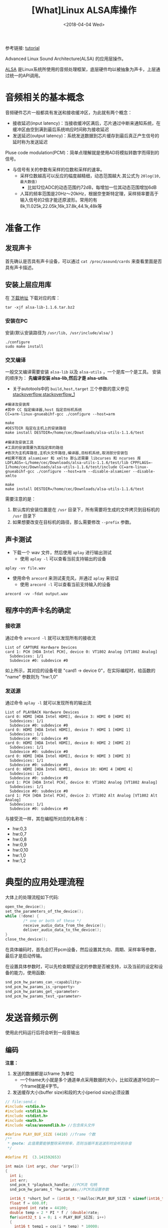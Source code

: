 #+TITLE: [What]Linux ALSA库操作
#+DATE:  <2018-04-04 Wed> 
#+TAGS: operations
#+LAYOUT: post 
#+CATEGORIES: linux, operations, ALSA
#+NAME: <linux_operations_alsa_basic.org>
#+OPTIONS: ^:nil 
#+OPTIONS: ^:{}

参考链接: [[http://equalarea.com/paul/alsa-audio.html][tutorial]]

Advanced Linux Sound Architecture(ALSA) 的应用层操作。
#+BEGIN_HTML
<!--more-->
#+END_HTML
[[https://www.alsa-project.org/main/index.php/Main_Page][ALSA]] 是Linux系统所使用的音频处理框架，底层硬件均以被抽象为声卡，上层通过统一的API调用。
* 音频相关的基本概念
音频硬件芯片一般都具有发送和接收缓冲区，为此就有两个概念：
- 接收延迟(input latency)：当接收缓冲区满后，芯片通过中断来通知系统，在缓冲区由空到满到最后系统响应时间称为接收延迟
- 发送延迟(output latency)：系统发送数据到芯片缓存到最后真正产生信号的延时称为发送延迟

Pluse code modulation(PCM)：简单点理解就是使用AD将模拟转数字而得到的信号。
- 与信号有关的参数有采样的位数和采样的速率。
  + 采样位数越高可以反应的幅度越精细，动态范围越大.其公式为 =20log(10,最大数值)= 
    - 比如12位ADC的动态范围约72dB，每增加一位其动态范围增加6dB
  + 人耳的频率范围是20Hz～20kHz，根据奈奎斯特定理，采样频率要高于输入信号的2倍才能还原波形。常用的有8k,11.025k,22.05k,16k,37.8k,44.1k,48k等
* 准备工作
** 发现声卡
首先确认是否具有声卡设备，可以通过 =cat /proc/asound/cards= 来查看里面是否具有声卡描述。
** 安装上层应用库
在 [[https://www.alsa-project.org/main/index.php/Download][下载地址]] 下载对应的库：
#+begin_example
tar -xjf alsa-lib-1.1.6.tar.bz2 
#+end_example
*** 安装在PC
安装(默认安装路径为 =/usr/lib, /usr/include/alsa/= )
#+begin_example
./configure
sudo make install
#+end_example
*** 交叉编译
一般交叉编译需要安装 =alsa-lib= 以及 =alsa-utils= ，一个是库一个是工具。
安装的顺序为： *先编译安装 alsa-lib,然后才是 alsa-utils*.

- 关于autotools中的 =build,host,target= 三个参数的意义参见 [[https://stackoverflow.com/questions/5139403/whats-the-difference-of-configure-option-build-host-and-target][stackoverflow]],[[https://stackoverflow.com/questions/21990021/how-to-determine-host-value-for-configure-when-using-cross-compiler][stackoverflow_1]]

#+begin_example
#编译及安装库
#其中 CC 指定编译器,host 指定目标机系统 
CC=arm-linux-gnueabihf-gcc ./configure --host=arm 

make
#DESTDIR 指定在主机上的安装路径
make install DESTDIR=/home/cec/Downloads/alsa-utils-1.1.6/test

#编译及安装工具
#工具的安装需要为其指定库的路径
#依次为主机库路径,主机头文件路径,编译器,目标机系统,取消部分安装包
#如果不取消 alsamixer 和 xmlto 那么还需要 libcurses 和 ncurses 库
LDFLAGS=-L/home/cec/Downloads/alsa-utils-1.1.6/test/lib CPPFLAGS=-I/home/cec/Downloads/alsa-utils-1.1.6/test/include CC=arm-linux-gnueabihf-gcc ./configure --host=arm --disable-alsamixer --disable-xmlto

make
make install DESTDIR=/home/cec/Downloads/alsa-utils-1.1.6/test
#+end_example
需要注意的是：
1. 默认库的安装位置是在 =/usr= 目录下，所有需要将生成的文件拷贝到目标机的 =/usr= 目录下
2. 如果想要改变在目标机的路径，那么需要修改 =--prefix= 参数。
** 声卡测试
- 下载一个 wav 文件，然后使用 =aplay= 进行输出测试
  + 使用 =aplay -l= 可以查看当前支持输出的设备
#+begin_example
aplay -vv file.wav
#+end_example
- 使用命令 =arecord= 来测试麦克风，并通过 =aplay= 来验证
  + 使用 =arecord -l= 可以查看当前支持输入的设备
#+begin_example
arecord -vv -fdat output.wav
#+end_example
** 程序中的声卡名的确定
*** 接收源
通过命令 =arecord -l= 就可以发现所有的接收流

#+begin_example
List of CAPTURE Hardware Devices 
card 1: PCH [HDA Intel PCH], device 0: VT1802 Analog [VT1802 Analog]
  Subdevices: 1/1
  Subdevice #0: subdevice #0
#+end_example

如上所示，其对应的设备号是 "card1 -> device 0"，在实际编程时，给函数的 "name" 参数则为 "hw:1,0"
*** 发送源
通过命令 =aplay -l= 就可以发现所有的输出流
#+begin_example
List of PLAYBACK Hardware Devices
card 0: HDMI [HDA Intel HDMI], device 3: HDMI 0 [HDMI 0]
  Subdevices: 1/1
  Subdevice #0: subdevice #0
card 0: HDMI [HDA Intel HDMI], device 7: HDMI 1 [HDMI 1]
  Subdevices: 1/1
  Subdevice #0: subdevice #0
card 0: HDMI [HDA Intel HDMI], device 8: HDMI 2 [HDMI 2]
  Subdevices: 1/1
  Subdevice #0: subdevice #0
card 0: HDMI [HDA Intel HDMI], device 9: HDMI 3 [HDMI 3]
  Subdevices: 1/1
  Subdevice #0: subdevice #0
card 0: HDMI [HDA Intel HDMI], device 10: HDMI 4 [HDMI 4]
  Subdevices: 1/1
  Subdevice #0: subdevice #0
card 1: PCH [HDA Intel PCH], device 0: VT1802 Analog [VT1802 Analog]
  Subdevices: 1/1
  Subdevice #0: subdevice #0
card 1: PCH [HDA Intel PCH], device 2: VT1802 Alt Analog [VT1802 Alt Analog]
  Subdevices: 1/1
  Subdevice #0: subdevice #0
#+end_example
与接受流一样，其在编程所对应的名称有：
- hw:0,3
- hw:0,7
- hw:0,8
- hw:0,9
- hw:0,10
- hw:1,0
- hw:1,2
* 典型的应用处理流程
大体上的处理流程如下代码:
#+BEGIN_SRC c
open_the_device();
set_the_parameters_of_the_device();
while (!done) {
        /* one or both of these */
        receive_audio_data_from_the_device();
        deliver_audio_data_to_the_device();
}
close_the_device();
#+END_SRC
在具体编码时，首先会打开pcm设备，然后设置其方向、周期、采样率等参数，最后才是启动传输。

在设置具体参数时，可以先检查期望设定的参数是否被支持，以及当前的设定和设备的能力，使用函数:
#+BEGIN_SRC c
  snd_pcm_hw_params_can_<capability>
  snd_pcm_hw_params_is_<property>
  snd_pcm_hw_params_get_<parameter>
  snd_pcm_hw_params_test_<parameter>
#+END_SRC
* 发送音频示例
使用此代码运行后将会听到一段音输出
** 编码
*注意：*
1. 发送的数据都是以frame 为单位
  - 一个frame大小就是多个通道单点采用数据的大小，比如双通道16位的一个frame就是4字节。
2. 发送缓存大小(buffer size)和段的大小(period size)必须设置
#+BEGIN_SRC c
  // file:send.c
  #include <stdio.h>
  #include <stdlib.h>
  #include <stdint.h>
  #include <math.h>
  #include <alsa/asoundlib.h> //包含库头文件

  #define PLAY_BUF_SIZE (4410) //frame 个数
  /**
   ,* @note: 此值需要能够整除采样频率，否则当循环发送波形时会听到杂音
   ,*/

  #define PI  (3.141592653) 

  int main (int argc, char *argv[])
  {
    int i;
    int err;
    snd_pcm_t *playback_handle; //PCM流 句柄
    snd_pcm_hw_params_t *hw_params;//PCM流设置参数

    int16_t *short_buf = (int16_t *)malloc(PLAY_BUF_SIZE * sizeof(int16_t) * 2);
    float f = 600.0f; 
    unsigned int rate = 44100;
    double temp = 2 * PI * f / (double)rate;
    for(uint32_t i = 0; i < PLAY_BUF_SIZE; i++)
    {
      int16_t temp1 = cos(i * temp) * 10000;
      int16_t temp2 = sin(i * temp) * 10000;
      short_buf[2 * i] = temp1;
      short_buf[2 * i + 1] = temp2;
    }


    //以输出流的方式打开
    if ((err = snd_pcm_open (&playback_handle, argv[1], SND_PCM_STREAM_PLAYBACK, 0)) < 0) {
      fprintf (stderr, "cannot open audio device %s (%s)\n",
         argv[1],
         snd_strerror (err));
      exit (1);
    }

    //申请参数结构内存
    if ((err = snd_pcm_hw_params_malloc (&hw_params)) < 0) {
      fprintf (stderr, "cannot allocate hardware parameter structure (%s)\n",
         snd_strerror (err));
      exit (1);
    }

    //获取目前的参数
    if ((err = snd_pcm_hw_params_any (playback_handle, hw_params)) < 0) {
      fprintf (stderr, "cannot initialize hardware parameter structure (%s)\n",
         snd_strerror (err));
      exit (1);
    }

    //左右声道交替采样
    if ((err = snd_pcm_hw_params_set_access (playback_handle, hw_params, SND_PCM_ACCESS_RW_INTERLEAVED)) < 0) {
      fprintf (stderr, "cannot set access type (%s)\n",
         snd_strerror (err));
      exit (1);
    }
    //16位pcm,小端模式
    if ((err = snd_pcm_hw_params_set_format (playback_handle, hw_params, SND_PCM_FORMAT_S16_LE)) < 0) {
      fprintf (stderr, "cannot set sample format (%s)\n",
         snd_strerror (err));
      exit (1);
    }
    //采样数据 44.1k
    if ((err = snd_pcm_hw_params_set_rate_near (playback_handle, hw_params, &rate, 0)) < 0) {
      fprintf (stderr, "cannot set sample rate (%s)\n",
         snd_strerror (err));
      exit (1);
    }
    snd_pcm_uframes_t frames = 128; //一个段包含多少个frame
    int dir = 0;
    if((err = snd_pcm_hw_params_set_period_size_near(playback_handle, hw_params, &frames, &dir)) < 0)
    {
        fprintf(stderr, "Cannot set period size (%s)\n", snd_strerror(err));
         exit (1);
    }
    snd_pcm_uframes_t buffer_size = 1024; //一个缓存包含多个frame

    if((err = snd_pcm_hw_params_set_buffer_size_near(playback_handle, hw_params, &buffer_size)) < 0)
    {
        fprintf(stderr, "Cannot set buffer size (%s)\n", snd_strerror(err));
         exit (1);
    }
    //双通道输出
    if ((err = snd_pcm_hw_params_set_channels (playback_handle, hw_params, 2)) < 0) {
      fprintf (stderr, "cannot set channel count (%s)\n",
         snd_strerror (err));
      exit (1);
    }
    //将参数应用于硬件
    if ((err = snd_pcm_hw_params (playback_handle, hw_params)) < 0) {
      fprintf (stderr, "cannot set parameters (%s)\n",
         snd_strerror (err));
      exit (1);
    }
    //释放参数缓存
    snd_pcm_hw_params_free (hw_params);

    //获取设备权限
    if ((err = snd_pcm_prepare (playback_handle)) < 0) {
      fprintf (stderr, "cannot prepare audio interface for use (%s)\n",
         snd_strerror (err));
      exit (1);
    }

    //发送数据流
    for(uint8_t i = 0; i < 10; i++)
    {
      if ((err = snd_pcm_writei (playback_handle, short_buf, PLAY_BUF_SIZE)) != PLAY_BUF_SIZE) {
        snd_pcm_prepare(playback_handle); //写入错误时，需要重新prepare一次
        fprintf (stderr, "write to audio interface failed (%s)\n",
              snd_strerror (err));
        exit (1);
      }
    }

    //等待数据发送完成
    snd_pcm_drain(playback_handle);

    //关闭设备
    snd_pcm_close (playback_handle);
    free(short_buf);
    exit (0);
  }
#+END_SRC
** 编译
#+begin_example
gcc send.c -lasound -lm
#+end_example
** 运行
#+begin_example
  ./a.bout default
#+end_example
- 对于播放的更为详细的代码可以参考 =alsa-utils= 源码中的 =aplay= 代码
* 录音示例
使用此代码运行后，将会录取一段音频到缓存中。
** 编码
#+BEGIN_SRC c
#include <stdio.h>
#include <stdlib.h>
#include <alsa/asoundlib.h>

int main (int argc, char *argv[])
{
        int i;
        int err;
        short buf[128];
        snd_pcm_t *capture_handle;
        snd_pcm_hw_params_t *hw_params;

        if ((err = snd_pcm_open (&capture_handle, argv[1], SND_PCM_STREAM_CAPTURE, 0)) < 0) {
                fprintf (stderr, "cannot open audio device %s (%s)\n",
                         argv[1],
                         snd_strerror (err));
                exit (1);
        }

        if ((err = snd_pcm_hw_params_malloc (&hw_params)) < 0) {
                fprintf (stderr, "cannot allocate hardware parameter structure (%s)\n",
                         snd_strerror (err));
                exit (1);
        }

        if ((err = snd_pcm_hw_params_any (capture_handle, hw_params)) < 0) {
                fprintf (stderr, "cannot initialize hardware parameter structure (%s)\n",
                         snd_strerror (err));
                exit (1);
        }

        if ((err = snd_pcm_hw_params_set_access (capture_handle, hw_params, SND_PCM_ACCESS_RW_INTERLEAVED)) < 0) {
                fprintf (stderr, "cannot set access type (%s)\n",
                         snd_strerror (err));
                exit (1);
        }

        if ((err = snd_pcm_hw_params_set_format (capture_handle, hw_params, SND_PCM_FORMAT_S16_LE)) < 0) {
                fprintf (stderr, "cannot set sample format (%s)\n",
                         snd_strerror (err));
                exit (1);
        }
        unsigned int rate = 44100;
        if ((err = snd_pcm_hw_params_set_rate_near (capture_handle, hw_params, &rate, 0)) < 0) {
                fprintf (stderr, "cannot set sample rate (%s)\n",
                         snd_strerror (err));
                exit (1);
        }

        if ((err = snd_pcm_hw_params_set_channels (capture_handle, hw_params, 2)) < 0) {
                fprintf (stderr, "cannot set channel count (%s)\n",
                         snd_strerror (err));
                exit (1);
        }

        if ((err = snd_pcm_hw_params (capture_handle, hw_params)) < 0) {
                fprintf (stderr, "cannot set parameters (%s)\n",
                         snd_strerror (err));
                exit (1);
        }

        snd_pcm_hw_params_free (hw_params);

        if ((err = snd_pcm_prepare (capture_handle)) < 0) {
                fprintf (stderr, "cannot prepare audio interface for use (%s)\n",
                         snd_strerror (err));
                exit (1);
        }

        for (i = 0; i < 10; ++i) {
                if ((err = snd_pcm_readi (capture_handle, buf, 128)) != 128) {
                        fprintf (stderr, "read from audio interface failed (%s)\n",
                                 snd_strerror (err));
                        exit (1);
                }
        }

        snd_pcm_close (capture_handle);
        exit (0);
}
#+END_SRC
** 编译
#+begin_example
gcc receiver.c -o receive -lasound
#+end_example
** 运行
#+begin_example
./receive hw:1,0
#+end_example
- 对于录音的更为详细的代码可以参考 =alsa-utils= 源码中的 =aplay= 代码

